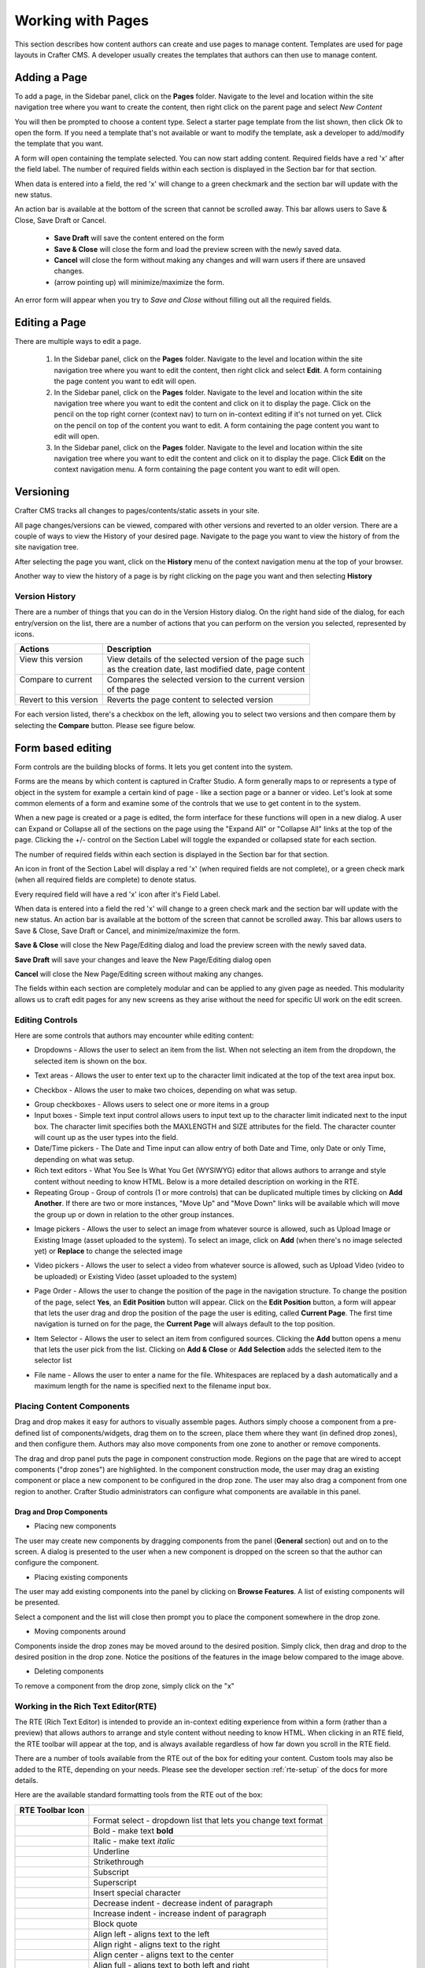 .. index:: Pages

..  _content_authors_pages:

==================
Working with Pages
==================

This section describes how content authors can create and use pages to manage content.
Templates are used for page layouts in Crafter CMS.  A developer usually creates the templates that authors can then use to manage content.

-------------
Adding a Page
-------------
To add a page, in the Sidebar panel, click on the **Pages** folder.  Navigate to the level and location within the site navigation tree where you want to create the content, then right click on the parent page and select *New Content*

.. image:: /_static/images/page/page-add-new-content.png
    :width: 40 %    
    :align: center
    :alt: Content Author - Add New Page Content

You will then be prompted to choose a content type.  Select a starter page template from the list shown, then click *Ok* to open the form. If you need a template that's not available or want to modify the template, ask a developer to add/modify the template that you want.

.. image:: /_static/images/page/page-add-choose-content.png
    :width: 75 %    
    :align: center
    :alt: Content Author - Add New Page Choose Content

A form will open containing the template selected. You can now start adding content.  Required fields have a red 'x' after the field label.  The number of required fields within each section is displayed in the Section bar for that section.

When data is entered into a field, the red 'x' will change to a green checkmark and the section bar will update with the new status.

.. image:: /_static/images/page/page-add-template-open.png
    :width: 75 %    
    :align: center
    :alt: Content Author - Add New Page Open Template

An action bar is available at the bottom of the screen that cannot be scrolled away. This bar allows users to Save & Close, Save Draft or Cancel.

    * **Save Draft** will save the content entered on the form
    * **Save & Close** will close the form and load the preview screen with the newly saved data.
    * **Cancel** will close the form without making any changes and will warn users if there are unsaved changes.
    * |pageActionBarMinMax| (arrow pointing up) will minimize/maximize the form.

.. |pageActionBarMinMax| image:: /_static/images/page/page-action-bar-min-max.png
                            :width: 5%
                            :alt: Page - Action Bar Minimize/Maximize Icon

An error form will appear when you try to *Save and Close* without filling out all the required fields.

.. image:: /_static/images/page/page-save-error.png
    :width: 50 %    
    :align: center
    :alt: Content Author - Page Save Error

.. _editing-a-page:

--------------
Editing a Page
--------------
There are multiple ways to edit a page.  
    
    #. In the Sidebar panel, click on the **Pages** folder.  Navigate to the level and location within the site navigation tree where you want to edit the content, then right click and select **Edit**.  A form containing the page content you want to edit will open.
    
    #. In the Sidebar panel, click on the **Pages** folder.  Navigate to the level and location within the site navigation tree where you want to edit the content and click on it to display the page.  Click on the pencil on the top right corner (context nav) to turn on in-context editing if it's not turned on yet.  Click on the pencil on top of the content you want to edit.  A form containing the page content you want to edit will open.

    #. In the Sidebar panel, click on the **Pages** folder.  Navigate to the level and location within the site navigation tree where you want to edit the content and click on it to display the page.  Click **Edit** on the context navigation menu. A form containing the page content you want to edit will open.

.. image:: /_static/images/page/page-edit.png
    :width: 95 %
    :align: center
    :alt: Content Author - Edit a Page


----------
Versioning
----------
Crafter CMS tracks all changes to pages/contents/static assets in your site.  

All page changes/versions can be viewed, compared with other versions and reverted to an older version.  There are a couple of ways to view the History of your desired page.  Navigate to the page you want to view the history of from the site navigation tree.

After selecting the page you want, click on the **History** menu of the context navigation menu at the top of your browser.

.. image:: /_static/images/page/page-access-history.png
    :width: 95 %
    :align: center
    :alt: Content Author - Access Page History

Another way to view the history of a page is by right clicking on the page you want and then selecting **History**

.. image:: /_static/images/page/page-access-history-tree.png
    :width: 40 %
    :align: center
    :alt: Content Author - Page Access History Tree
    

^^^^^^^^^^^^^^^
Version History
^^^^^^^^^^^^^^^
There are a number of things that you can do in the Version History dialog.  On the right hand side of the dialog, for each entry/version on the list, there are a number of actions that you can perform on the version you selected, represented by icons.    

+------------------------+--------------------------------------------------------+
|| Actions               || Description                                           |
+========================+========================================================+
|| View this version     || View details of the selected version of the page such |
||                       || as the creation date, last modified date, page content|
+------------------------+--------------------------------------------------------+
|| Compare to current    || Compares the selected version to the current version  |
||                       || of the page                                           |
+------------------------+--------------------------------------------------------+
|| Revert to this version|| Reverts the page content to selected version          | 
+------------------------+--------------------------------------------------------+

For each version listed, there's a checkbox on the left, allowing you to select two versions and then compare them by selecting the **Compare** button.  Please see figure below.

.. image:: /_static/images/page/page-history.png
    :width: 95 %
    :align: center
    :alt: Content Author - Page History

------------------
Form based editing
------------------

Form controls are the building blocks of forms.  It lets you get content into the system.  

Forms are the means by which content is captured in Crafter Studio. A form generally maps to or represents a type of object in the system for example a certain kind of page - like a section page or a banner or video. Let's look at some common elements of a form and examine some of the controls that we use to get content in to the system.

.. image:: /_static/images/page/page-form.png
    :width: 95 %
    :align: center
    :alt: Content Author - Page Form

When a new page is created or a page is edited, the form interface for these functions will open in a new dialog. A user can Expand or Collapse all of the sections on the page using the "Expand All" or "Collapse All" links at the top of the page.  
Clicking the +/- control on the Section Label will toggle the expanded or collapsed state for each section.

The number of required fields within each section is displayed in the Section bar for that section.

An icon in front of the Section Label will display a red 'x' (when required fields are not complete), or a green check mark (when all required fields are complete) to denote status.

Every required field will have a red 'x' icon after it's Field Label.

When data is entered into a field the red 'x' will change to a green check mark and the section bar will update with the new status. An action bar is available at the bottom of the screen that cannot be scrolled away. This bar allows users to Save & Close, Save Draft or Cancel, and minimize/maximize the form.

**Save & Close** will close the New Page/Editing dialog and load the preview screen with the newly saved data.

**Save Draft** will save your changes and leave the New Page/Editing dialog open

**Cancel** will close the New Page/Editing screen without making any changes.

The fields within each section are completely modular and can be applied to any given page as needed. This modularity allows us to craft edit pages for any new screens as they arise without the need for specific UI work on the edit screen.

^^^^^^^^^^^^^^^^
Editing Controls
^^^^^^^^^^^^^^^^

Here are some controls that authors may encounter while editing content:

* Dropdowns - Allows the user to select an item from the list.  When not selecting an item from the dropdown, the selected item is shown on the box.

.. image:: /_static/images/page/form-control-dropdown-expand.png
    :width: 40 %    
    :align: center
    :alt: Content Author - Form Control Dropdown Expanded

.. image:: /_static/images/page/form-controls-dropdown.png
    :width: 40 %    
    :align: center
    :alt: Content Author - Form Controls Dropdown

* Text areas - Allows the user to enter text up to the character limit indicated at the top of the text area input box.

.. image:: /_static/images/page/form-control-text-area.png
    :width: 50 %    
    :align: center
    :alt: Content Author - Form Control Text Area

* Checkbox - Allows the user to make two choices, depending on what was setup.

.. image:: /_static/images/page/form-control-checkbox.png
    :width: 20 %
    :align: center
    :alt: Content Author - Form Control Checkbox

* Group checkboxes - Allows users to select one or more items in a group
* Input boxes - Simple text input control allows users to input text up to the character limit indicated next to the input box.  The character limit specifies both the MAXLENGTH and SIZE attributes for the field.  The character counter will count up as the user types into the field.
* Date/Time pickers - The Date and Time input can allow entry of both Date and Time, only Date or only Time, depending on what was setup.
* Rich text editors - What You See Is What You Get (WYSIWYG) editor that allows authors to arrange and style content without needing to know HTML.  Below is a more detailed description on working in the RTE.
* Repeating Group - Group of controls (1 or more controls) that can be duplicated multiple times by clicking on **Add Another**.  If there are two or more instances, "Move Up" and "Move Down" links will be available which will move the group up or down in relation to the other group instances.

.. image:: /_static/images/page/form-controls.png
    :width: 75 %    
    :align: center
    :alt: Content Author - Form Controls

* Image pickers - Allows the user to select an image from whatever source is allowed, such as Upload Image or Existing Image (asset uploaded to the system).  To select an image, click on **Add** (when there's no image selected yet) or **Replace** to change the selected image

.. image:: /_static/images/page/form-control-image-picker.png
    :width: 60 %    
    :align: center
    :alt: Content Author - Form Control Image Picker

* Video pickers - Allows the user to select a video from whatever source is allowed, such as Upload Video (video to be uploaded) or Existing Video (asset uploaded to the system)

.. image:: /_static/images/page/form-control-video-picker.png
    :width: 75 %    
    :align: center
    :alt: Content Author - Form Control Video Picker

* Page Order - Allows the user to change the position of the page in the navigation structure.  To change the position of the page, select **Yes**, an **Edit Position** button will appear.  Click on the **Edit Position** button, a form will appear that lets the user drag and drop the position of the page the user is editing, called **Current Page**.  The first time navigation is turned on for the page, the **Current Page** will always default to the top position.

.. image:: /_static/images/page/form-control-page-order-no.png
    :width: 30 %    
    :align: center
    :alt: Content Author - Form Control No Page Order

.. image:: /_static/images/page/form-control-page-order-yes.png
    :width: 45 %
    :align: center
    :alt: Content Author - Form Control Yes Page Order

.. image:: /_static/images/page/form-control-page-order.png
    :width: 50 %    
    :align: center
    :alt: Content Author - Form Control Page Order
            
* Item Selector - Allows the user to select an item from configured sources.  Clicking the **Add** button opens a menu that lets the user pick from the list.  Clicking on **Add & Close** or **Add Selection** adds the selected item to the selector list

.. image:: /_static/images/form-controls/form-control-item-selector.png
    :width: 50 %    
    :align: center
    :alt: Content Author - Form Control Item Selector

.. image:: /_static/images/page/form-control-item-select.png
    :width: 70 %
    :align: center
    :alt: Content Author - Form Control Item Select

* File name - Allows the user to enter a name for the file.  Whitespaces are replaced by a dash automatically and a maximum length for the name is specified next to the filename input box.

.. image:: /_static/images/page/form-control-filename.png
    :width: 75 %    
    :align: center
    :alt: Content Author - Form Control Filename

^^^^^^^^^^^^^^^^^^^^^^^^^^
Placing Content Components
^^^^^^^^^^^^^^^^^^^^^^^^^^
Drag and drop makes it easy for authors to visually assemble pages. Authors simply choose a component from a pre-defined list of components/widgets, drag them on to the screen, place them where they want (in defined drop zones), and then configure them. Authors may also move components from one zone to another or remove components.

The drag and drop panel puts the page in component construction mode.  Regions on the page that are wired to accept components ("drop zones") are highlighted.  In the component construction mode, the user may drag an existing component or place a new component to be configured in the drop zone.  The user may also drag a component from one region to another.  Crafter Studio administrators can configure what components are available in this panel.


.. image:: /_static/images/page/page-components.png
    :width: 95 %    
    :align: center
    :alt: Content Author - Page Components

Drag and Drop Components
^^^^^^^^^^^^^^^^^^^^^^^^

* Placing new components

The user may create new components by dragging components from the panel (**General** section) out and on to the screen.  A dialog is presented to the user when a new component is dropped on the screen so that the author can configure the component.

.. image:: /_static/images/page/page-components-general.png
    :width: 75 %    
    :align: center
    :alt: Content Author - Page Components General

* Placing existing components

The user may add existing components into the panel by clicking on **Browse Features**.  A list of existing components will be presented.  

.. image:: /_static/images/page/page-components-browse-features.png
    :width: 75 %    
    :align: center
    :alt: Content Author - Page Components Browse Features

Select a component and the list will close then prompt you to place the component somewhere in the drop zone.

.. image:: /_static/images/page/page-components-browse-selected.png
    :width: 95 %    
    :align: center
    :alt: Content Author - Page Components Browse Selected

* Moving components around

Components inside the drop zones may be moved around to the desired position.  Simply click, then drag and drop to the desired position in the drop zone.  Notice the positions of the features in the image below compared to the image above.

.. image:: /_static/images/page/page-components-move.png
    :width: 75 %    
    :align: center
    :alt: Content Author - Page Components Move

* Deleting components

To remove a component from the drop zone, simply click on the "x"

.. image:: /_static/images/page/page-components-remove.png
    :width: 75 %    
    :align: center
    :alt: Content Author - Page Components Remove

^^^^^^^^^^^^^^^^^^^^^^^^^^^^^^^^^^^^
Working in the Rich Text Editor(RTE)
^^^^^^^^^^^^^^^^^^^^^^^^^^^^^^^^^^^^
The RTE (Rich Text Editor) is intended to provide an in-context editing experience from within a form (rather than a preview) that allows authors to arrange and style content without needing to know HTML.  When clicking in an RTE field, the RTE toolbar will appear at the top, and is always available regardless of how far down you scroll in the RTE field.

.. image:: /_static/images/rte-tool/rte-screen.png
    :width: 75 %    
    :align: center
    :alt: Content Author - RTE Screen

.. |rteFormatSelectList| image:: /_static/images/rte-tool/rte-tool-format-select-list.png
                     :width: 25%
                     :alt: Content Author - RTE Tool Format Select List

.. |rteFormatSelect| image:: /_static/images/rte-tool/rte-tool-format-select.png
             :width: 45%
             :alt: Content Author - RTE Tool Format Format Select

.. |rteBold| image:: /_static/images/rte-tool/rte-tool-bold.png
             :width: 15%
             :alt: Content Author - RTE Tool Bold

.. |rteItalic| image:: /_static/images/rte-tool/rte-tool-italic.png
             :width: 15%
             :alt: Content Author - RTE Tool Italic

.. |rteUnderline| image:: /_static/images/rte-tool/rte-tool-underline.png
             :width: 15%
             :alt: Content Author - RTE Tool Underline

.. |rteStrikethrough| image:: /_static/images/rte-tool/rte-tool-strikethrough.png
             :width: 15%
             :alt: Content Author - RTE Tool Strike Through

.. |rteSubscript| image:: /_static/images/rte-tool/rte-tool-subscript.png
             :width: 15%
             :alt: Content Author - RTE Tool Subscript

.. |rteSuperscript| image:: /_static/images/rte-tool/rte-tool-superscript.png
             :width: 15%
             :alt: Content Author - RTE Tool Superscript

.. |rteCharmap| image:: /_static/images/rte-tool/rte-tool-insert-special-char.png
             :width: 15%
             :alt: Content Author - RTE Tool Insert Special Character

.. |rteOutdent| image:: /_static/images/rte-tool/rte-tool-outdent.png
             :width: 15%
             :alt: Content Author - RTE Tool Outdent

.. |rteIndent| image:: /_static/images/rte-tool/rte-tool-indent.png
             :width: 15%
             :alt: Content Author - RTE Tool Indent

.. |rteBlockQuote| image:: /_static/images/rte-tool/rte-tool-block-quote.png
             :width: 15%
             :alt: Content Author - RTE Tool Block Quote

.. |rteAlignLeft| image:: /_static/images/rte-tool/rte-tool-align-left.png
             :width: 15%
             :alt: Content Author - RTE Tool Align Left

.. |rteAlignRight| image:: /_static/images/rte-tool/rte-tool-align-right.png
             :width: 15%
             :alt: Content Author - RTE Tool Align Right

.. |rteAlignCenter| image:: /_static/images/rte-tool/rte-tool-align-center.png
             :width: 15%
             :alt: Content Author - RTE Tool Align Center

.. |rteAlignFull| image:: /_static/images/rte-tool/rte-tool-align-full.png
             :width: 15%
             :alt: Content Author - RTE Tool Align Full

.. |rteBulletList| image:: /_static/images/rte-tool/rte-tool-bullet-list.png
             :width: 15%
             :alt: Content Author - RTE Tool Bullet List

.. |rteNumberedList| image:: /_static/images/rte-tool/rte-tool-numbered-list.png
             :width: 15%
             :alt: Content Author - RTE Tool Numbered List

.. |rteInsertImage| image:: /_static/images/rte-tool/rte-tool-insert-image.png
             :width: 15%
             :alt: Content Author - RTE Tool Insert Image

.. |rteInsertLink| image:: /_static/images/rte-tool/rte-tool-insert-link.png
             :width: 15%
             :alt: Content Author - RTE Tool Insert Link

.. |rteUnlink| image:: /_static/images/rte-tool/rte-tool-unlink.png
             :width: 15%
             :alt: Content Author - RTE Tool Unlink

.. |rteInsertAnchor| image:: /_static/images/rte-tool/rte-tool-insert-anchor.png
             :width: 15%
             :alt: Content Author - RTE Tool Insert Anchor

.. |rteEditHtml| image:: /_static/images/rte-tool/rte-tool-edit-html.png
             :width: 15%
             :alt: Content Author - RTE Tool Edit HTML

.. |rteUndo| image:: /_static/images/rte-tool/rte-tool-undo.png
             :width: 15%
             :alt: Content Author - RTE Tool Undo

.. |rteRedo| image:: /_static/images/rte-tool/rte-tool-redo.png
             :width: 15%
             :alt: Content Author - RTE Tool Redo

There are a number of tools available from the RTE out of the box for editing your content.  Custom tools may also be added to the RTE, depending on your needs.  Please see the developer section :ref:`rte-setup` of the docs for more details.

Here are the available standard formatting tools from the RTE out of the box:

+----------------------------+----------------------------------------------------------------+
| RTE Toolbar Icon           |                                                                |
+============================+================================================================+
|| |rteFormatSelect|         || Format select - dropdown list that lets you change text format|
||                           || |rteFormatSelectList|                                         |
+----------------------------+----------------------------------------------------------------+
|| |rteBold|                 | Bold - make text **bold**                                      |
+----------------------------+----------------------------------------------------------------+
|| |rteItalic|               | Italic - make text *italic*                                    |
+----------------------------+----------------------------------------------------------------+
|| |rteUnderline|            | Underline                                                      |
+----------------------------+----------------------------------------------------------------+
|| |rteStrikethrough|        | Strikethrough                                                  |
+----------------------------+----------------------------------------------------------------+
|| |rteSubscript|            | Subscript                                                      |
+----------------------------+----------------------------------------------------------------+
|| |rteSuperscript|          | Superscript                                                    |
+----------------------------+----------------------------------------------------------------+
|| |rteCharmap|              | Insert special character                                       |
+----------------------------+----------------------------------------------------------------+
|| |rteOutdent|              | Decrease indent - decrease indent of paragraph                 |
+----------------------------+----------------------------------------------------------------+
|| |rteIndent|               | Increase indent - increase indent of paragraph                 |
+----------------------------+----------------------------------------------------------------+
|| |rteBlockQuote|           | Block quote                                                    |
+----------------------------+----------------------------------------------------------------+
|| |rteAlignLeft|            | Align left - aligns text to the left                           |
+----------------------------+----------------------------------------------------------------+
|| |rteAlignRight|           | Align right - aligns text to the right                         |
+----------------------------+----------------------------------------------------------------+
|| |rteAlignCenter|          | Align center - aligns text to the center                       |
+----------------------------+----------------------------------------------------------------+
|| |rteAlignFull|            | Align full - aligns text to both left and right                |
+----------------------------+----------------------------------------------------------------+
|| |rteBulletList|           | Insert/remove bulleted list                                    |
+----------------------------+----------------------------------------------------------------+
|| |rteNumberedList|         | Insert/remove numbered List                                    |
+----------------------------+----------------------------------------------------------------+
|| |rteInsertImage|          | Insert image                                                   |
+----------------------------+----------------------------------------------------------------+
|| |rteInsertLink|           | Insert/edit link                                               |
+----------------------------+----------------------------------------------------------------+
|| |rteUnlink|               | Unlink                                                         |
+----------------------------+----------------------------------------------------------------+
|| |rteInsertAnchor|         | Insert/edit anchor                                             |
+----------------------------+----------------------------------------------------------------+
|| |rteEditHtml|             | Edit HTML source                                               |
+----------------------------+----------------------------------------------------------------+
|| |rteUndo|                 | Undo the last action/change                                    |
+----------------------------+----------------------------------------------------------------+
|| |rteRedo|                 | Redo the last action/action                                    |
+----------------------------+----------------------------------------------------------------+


--------------
Copying a Page
--------------

To copy a page, in the Sidebar panel, click on the **Pages** folder.  Navigate to the level and location within the site navigation tree where you want to copy content, then right click on the page and select **Copy**

.. image:: /_static/images/page/page-copy-menu.png
    :width: 50 %
    :align: center
    :alt: Content Author - Copy Page Menu

In the Sidebar panel, navigate to the level and location within the site navigation tree where you want to paste the copied content, then right click and select **Paste**

.. image:: /_static/images/page/page-paste-menu.png
    :width: 50 %
    :align: center
    :alt: Content Author - Paste Page Menu

Depending on how the page content type has been modeled (dependencies), copying and pasting a page may also create copies of items in the page. These dependencies are setup by the developers when creating the content type.  Generally, when an item on a page is uploaded to the following locations: ``/site/components/item/.*`` or  ``/static-assets/item/.*``, when the page containing those items is copied, a copy of the uploaded items are created.

To learn more about these dependencies and see examples, see :ref:`item-specific-dependencies` or :ref:`copy-dependencies-configuration`.

